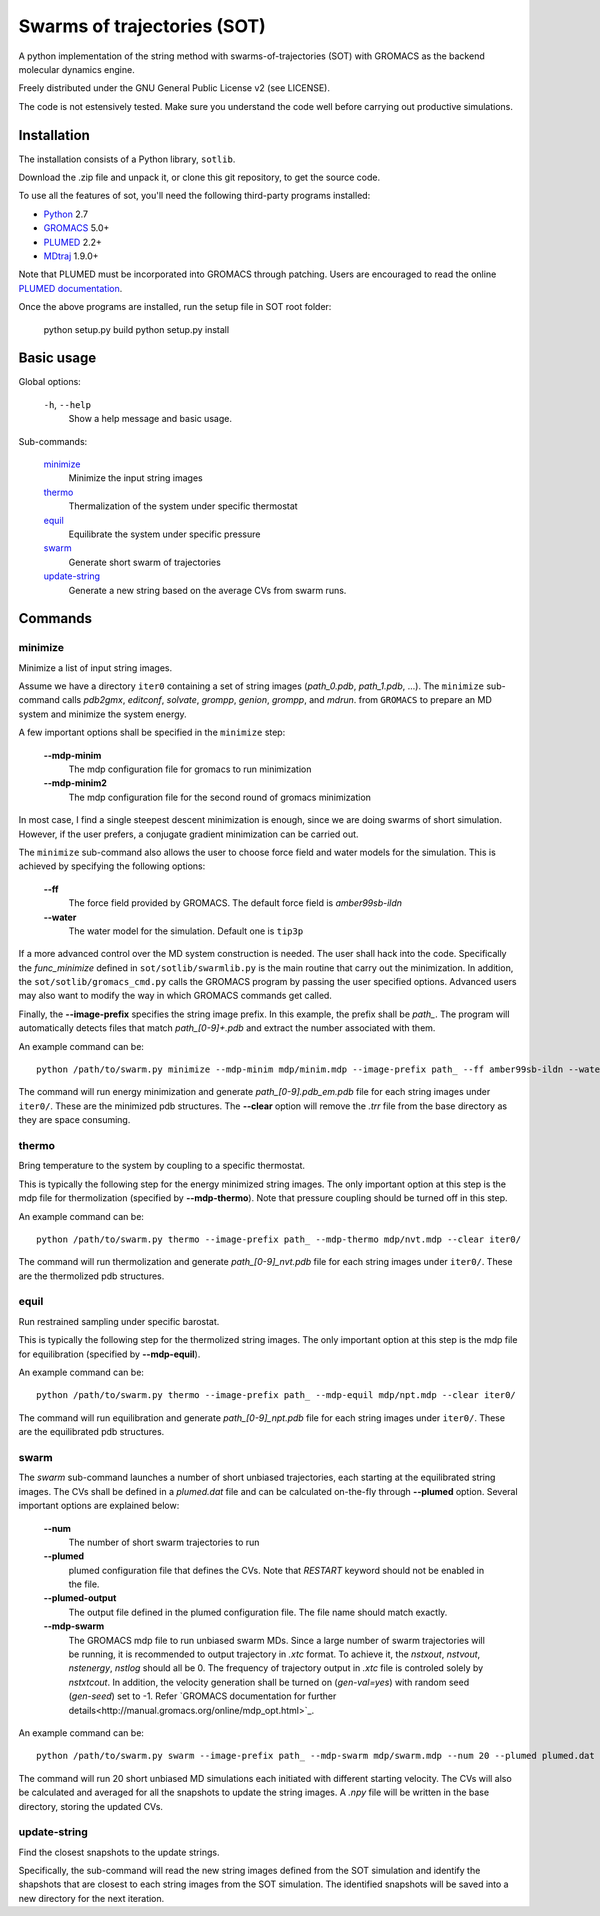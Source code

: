 ============================
Swarms of trajectories (SOT)
============================

A python implementation of the string method with swarms-of-trajectories (SOT)
with GROMACS as the backend molecular dynamics engine.

Freely distributed under the GNU General Public License v2 (see LICENSE).

The code is not estensively tested. Make sure you understand the code well before
carrying out productive simulations.

Installation
------------

The installation consists of a Python library, ``sotlib``.

Download the .zip file and unpack it, or clone this git repository, to get the
source code.

To use all the features of sot, you'll need the following third-party
programs installed:

- Python_ 2.7
- GROMACS_ 5.0+
- PLUMED_ 2.2+
- MDtraj_ 1.9.0+

.. _Python: http://www.python.org/download/
.. _GROMACS: http://www.gromacs.org/Downloads
.. _PLUMED: http://www.plumed.org/get-it
.. _MDtraj: http://mdtraj.org/1.9.0/

Note that PLUMED must be incorporated into GROMACS through patching. Users are
encouraged to read the online `PLUMED documentation
<https://plumed.github.io/doc-v2.3/user-doc/html/_installation.html#InstallingPlumed>`_.

Once the above programs are installed, run the setup file in SOT root folder:

    python setup.py build
    python setup.py install

Basic usage
-----------

Global options:

  ``-h``, ``--help``
      Show a help message and basic usage.

Sub-commands:

    `minimize`_
        Minimize the input string images
    `thermo`_
        Thermalization of the system under specific thermostat
    `equil`_
        Equilibrate the system under specific pressure
    `swarm`_
        Generate short swarm of trajectories
    `update-string`_
        Generate a new string based on the average CVs from
        swarm runs.

Commands
--------

minimize
````````

Minimize a list of input string images.

Assume we have a directory ``iter0`` containing a set of string images
(`path_0.pdb`, `path_1.pdb`, ...). The ``minimize`` sub-command calls
`pdb2gmx`, `editconf`, `solvate`, `grompp`, `genion`, `grompp`, and `mdrun`.
from ``GROMACS`` to prepare an MD system and minimize the system energy.

A few important options shall be specified in the ``minimize`` step:

    **--mdp-minim**
        The mdp configuration file for gromacs to run minimization
    **--mdp-minim2**
        The mdp configuration file for the second round of gromacs minimization

In most case, I find a single steepest descent minimization is enough, since we
are doing swarms of short simulation. However, if the user prefers, a conjugate
gradient minimization can be carried out.

The ``minimize`` sub-command also allows the user to choose force field and
water models for the simulation. This is achieved by specifying the following
options:

    **--ff**
        The force field provided by GROMACS. The default force field is
        `amber99sb-ildn`
    **--water**
        The water model for the simulation. Default one is ``tip3p``

If a more advanced control over the MD system construction is needed. The user
shall hack into the code. Specifically the `func_minimize` defined in
``sot/sotlib/swarmlib.py`` is the main routine that carry out the minimization.
In addition, the ``sot/sotlib/gromacs_cmd.py`` calls the GROMACS program by
passing the user specified options. Advanced users may also want to modify the
way in which GROMACS commands get called.

Finally, the **--image-prefix** specifies the string image prefix. In this
example, the prefix shall be `path_`. The program will automatically detects
files that match `path_[0-9]+.pdb` and extract the number associated with them.

An example command can be::
    
    python /path/to/swarm.py minimize --mdp-minim mdp/minim.mdp --image-prefix path_ --ff amber99sb-ildn --water tip3p --clear iter0/

The command will run energy minimization and generate `path_[0-9].pdb_em.pdb`
file for each string images under ``iter0/``. These are the minimized pdb
structures. The **--clear** option will remove the `.trr` file from the base
directory as they are space consuming.

thermo
``````

Bring temperature to the system by coupling to a specific thermostat.

This is typically the following step for the energy minimized string images.
The only important option at this step is the mdp file for thermolization
(specified by **--mdp-thermo**). Note that pressure coupling should be turned
off in this step.

An example command can be::
    
    python /path/to/swarm.py thermo --image-prefix path_ --mdp-thermo mdp/nvt.mdp --clear iter0/

The command will run thermolization and generate `path_[0-9]_nvt.pdb` file
for each string images under ``iter0/``. These are the thermolized pdb
structures.

equil
`````

Run restrained sampling under specific barostat.

This is typically the following step for the thermolized string images.
The only important option at this step is the mdp file for equilibration
(specified by **--mdp-equil**).

An example command can be::
    
    python /path/to/swarm.py thermo --image-prefix path_ --mdp-equil mdp/npt.mdp --clear iter0/

The command will run equilibration and generate `path_[0-9]_npt.pdb` file
for each string images under ``iter0/``. These are the equilibrated pdb
structures.

swarm
`````

The `swarm` sub-command launches a number of short unbiased trajectories, each
starting at the equilibrated string images. The CVs shall be defined in a
`plumed.dat` file and can be calculated on-the-fly through **--plumed** option.
Several important options are explained below:

    **--num**
        The number of short swarm trajectories to run
    **--plumed**
        plumed configuration file that defines the CVs. Note that `RESTART`
        keyword should not be enabled in the file.
    **--plumed-output**
        The output file defined in the plumed configuration file. The file name
        should match exactly.
    **--mdp-swarm**
        The GROMACS mdp file to run unbiased swarm MDs. Since a large number of
        swarm trajectories will be running, it is recommended to output
        trajectory in `.xtc` format. To achieve it, the `nstxout`, `nstvout`,
        `nstenergy`, `nstlog` should all be 0. The frequency of trajectory
        output in `.xtc` file is controled solely by `nstxtcout`. In addition,
        the velocity generation shall be turned on (`gen-val=yes`) with random
        seed (`gen-seed`) set to -1. Refer `GROMACS documentation for further
        details<http://manual.gromacs.org/online/mdp_opt.html>`_.

An example command can be::
    
    python /path/to/swarm.py swarm --image-prefix path_ --mdp-swarm mdp/swarm.mdp --num 20 --plumed plumed.dat --plumed-output iter0/COLVAR iter0/

The command will run 20 short unbiased MD simulations each initiated with
different starting velocity. The CVs will also be calculated and averaged for
all the snapshots to update the string images. A `.npy` file will be written
in the base directory, storing the updated CVs.

update-string
`````````````

Find the closest snapshots to the update strings.

Specifically, the sub-command will read the new string images defined from the
SOT simulation and identify the shapshots that are closest to each string images
from the SOT simulation. The identified snapshots will be saved into a new directory
for the next iteration.

